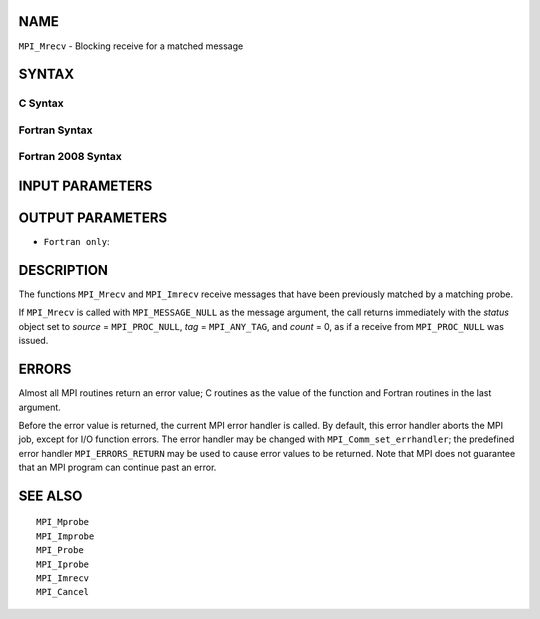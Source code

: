 NAME
----

``MPI_Mrecv`` - Blocking receive for a matched message

SYNTAX
------

C Syntax
~~~~~~~~

.. code-block:: c
   :linenos:

   #include <mpi.h>
   int MPI_Mrecv(void *buf, int count, MPI_Datatype type,
   	MPI_Message *message, MPI_Status *status)

Fortran Syntax
~~~~~~~~~~~~~~

.. code-block:: fortran
   :linenos:

   USE MPI
   ! or the older form: INCLUDE 'mpif.h'
   MPI_MRECV(BUF, COUNT, DATATYPE, MESSAGE, STATUS, IERROR)
   	<type>	BUF(*)
   	INTEGER	COUNT, DATATYPE, MESSAGE
   	INTEGER	STATUS(MPI_STATUS_SIZE), IERROR

Fortran 2008 Syntax
~~~~~~~~~~~~~~~~~~~

.. code-block:: fortran
   :linenos:

   USE mpi_f08
   MPI_Mrecv(buf, count, datatype, message, status, ierror)
   	TYPE(*), DIMENSION(..) :: buf
   	INTEGER, INTENT(IN) :: count
   	TYPE(MPI_Datatype), INTENT(IN) :: datatype
   	TYPE(MPI_Message), INTENT(INOUT) :: message
   	TYPE(MPI_Status) :: status
   	INTEGER, OPTIONAL, INTENT(OUT) :: ierror

INPUT PARAMETERS
----------------




OUTPUT PARAMETERS
-----------------



* ``Fortran only``: 

DESCRIPTION
-----------

The functions ``MPI_Mrecv`` and ``MPI_Imrecv`` receive messages that have been
previously matched by a matching probe.

If ``MPI_Mrecv`` is called with ``MPI_MESSAGE_NULL`` as the message argument,
the call returns immediately with the *status* object set to *source* =
``MPI_PROC_NULL``, *tag* = ``MPI_ANY_TAG``, and *count* = 0, as if a receive
from ``MPI_PROC_NULL`` was issued.

ERRORS
------

Almost all MPI routines return an error value; C routines as the value
of the function and Fortran routines in the last argument.

Before the error value is returned, the current MPI error handler is
called. By default, this error handler aborts the MPI job, except for
I/O function errors. The error handler may be changed with
``MPI_Comm_set_errhandler``; the predefined error handler ``MPI_ERRORS_RETURN``
may be used to cause error values to be returned. Note that MPI does not
guarantee that an MPI program can continue past an error.

SEE ALSO
--------

::

   MPI_Mprobe
   MPI_Improbe
   MPI_Probe
   MPI_Iprobe
   MPI_Imrecv
   MPI_Cancel
